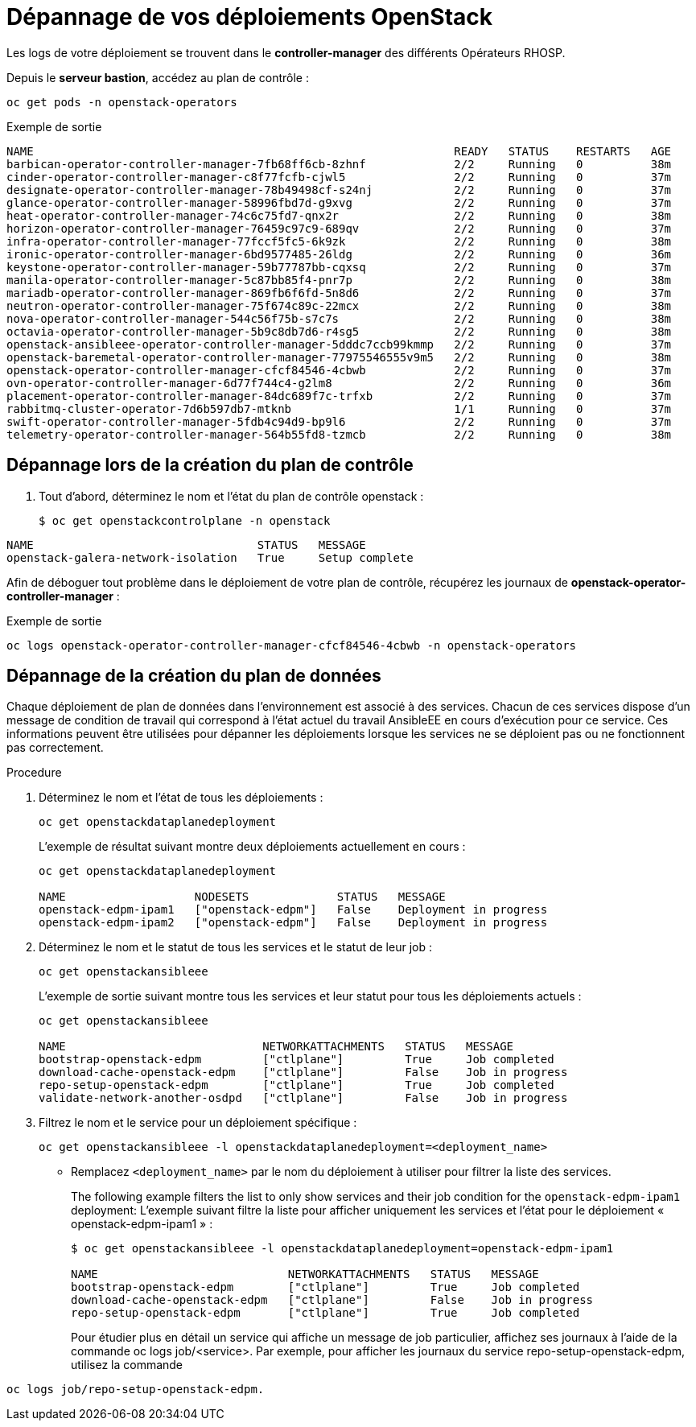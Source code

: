 # Dépannage de vos déploiements OpenStack

Les logs de votre déploiement se trouvent dans le *controller-manager* des différents Opérateurs RHOSP. 

Depuis le *serveur bastion*, accédez au plan de contrôle :

[source,bash,role=execute]
----
oc get pods -n openstack-operators
----

.Exemple de sortie
----
NAME                                                              READY   STATUS    RESTARTS   AGE
barbican-operator-controller-manager-7fb68ff6cb-8zhnf             2/2     Running   0          38m
cinder-operator-controller-manager-c8f77fcfb-cjwl5                2/2     Running   0          37m
designate-operator-controller-manager-78b49498cf-s24nj            2/2     Running   0          37m
glance-operator-controller-manager-58996fbd7d-g9xvg               2/2     Running   0          37m
heat-operator-controller-manager-74c6c75fd7-qnx2r                 2/2     Running   0          38m
horizon-operator-controller-manager-76459c97c9-689qv              2/2     Running   0          37m
infra-operator-controller-manager-77fccf5fc5-6k9zk                2/2     Running   0          38m
ironic-operator-controller-manager-6bd9577485-26ldg               2/2     Running   0          36m
keystone-operator-controller-manager-59b77787bb-cqxsq             2/2     Running   0          37m
manila-operator-controller-manager-5c87bb85f4-pnr7p               2/2     Running   0          38m
mariadb-operator-controller-manager-869fb6f6fd-5n8d6              2/2     Running   0          37m
neutron-operator-controller-manager-75f674c89c-22mcx              2/2     Running   0          38m
nova-operator-controller-manager-544c56f75b-s7c7s                 2/2     Running   0          38m
octavia-operator-controller-manager-5b9c8db7d6-r4sg5              2/2     Running   0          38m
openstack-ansibleee-operator-controller-manager-5dddc7ccb99kmmp   2/2     Running   0          37m
openstack-baremetal-operator-controller-manager-77975546555v9m5   2/2     Running   0          38m
openstack-operator-controller-manager-cfcf84546-4cbwb             2/2     Running   0          37m
ovn-operator-controller-manager-6d77f744c4-g2lm8                  2/2     Running   0          36m
placement-operator-controller-manager-84dc689f7c-trfxb            2/2     Running   0          37m
rabbitmq-cluster-operator-7d6b597db7-mtknb                        1/1     Running   0          37m
swift-operator-controller-manager-5fdb4c94d9-bp9l6                2/2     Running   0          37m
telemetry-operator-controller-manager-564b55fd8-tzmcb             2/2     Running   0          38m
----
## Dépannage lors de la création du plan de contrôle
. Tout d’abord, déterminez le nom et l’état du plan de contrôle openstack :
+
----
$ oc get openstackcontrolplane -n openstack
----
.Excemple de sortie
----
NAME                                 STATUS   MESSAGE
openstack-galera-network-isolation   True     Setup complete
----


Afin de déboguer tout problème dans le déploiement de votre plan de contrôle, récupérez les journaux de *openstack-operator-controller-manager* : 

.Exemple de sortie
----
oc logs openstack-operator-controller-manager-cfcf84546-4cbwb -n openstack-operators
----

## Dépannage de la création du plan de données

Chaque déploiement de plan de données dans l'environnement est associé à des services. Chacun de ces services dispose d'un message de condition de travail qui correspond à l'état actuel du travail AnsibleEE en cours d'exécution pour ce service. Ces informations peuvent être utilisées pour dépanner les déploiements lorsque les services ne se déploient pas ou ne fonctionnent pas correctement.

.Procedure

. Déterminez le nom et l'état de tous les déploiements :
+
----
oc get openstackdataplanedeployment
----
+
L'exemple de résultat suivant montre deux déploiements actuellement en cours :
+
----
oc get openstackdataplanedeployment

NAME                   NODESETS             STATUS   MESSAGE
openstack-edpm-ipam1   ["openstack-edpm"]   False    Deployment in progress
openstack-edpm-ipam2   ["openstack-edpm"]   False    Deployment in progress
----

. Déterminez le nom et le statut de tous les services et le statut de leur job :
+
----
oc get openstackansibleee
----
+
L'exemple de sortie suivant montre tous les services et leur statut pour tous les déploiements actuels :
+
----
oc get openstackansibleee

NAME                             NETWORKATTACHMENTS   STATUS   MESSAGE
bootstrap-openstack-edpm         ["ctlplane"]         True     Job completed
download-cache-openstack-edpm    ["ctlplane"]         False    Job in progress
repo-setup-openstack-edpm        ["ctlplane"]         True     Job completed
validate-network-another-osdpd   ["ctlplane"]         False    Job in progress
----

. Filtrez le nom et le service pour un déploiement spécifique :
+
----
oc get openstackansibleee -l openstackdataplanedeployment=<deployment_name>
----
+
* Remplacez `<deployment_name>` par le nom du déploiement à utiliser pour filtrer la liste des services.
+
The following example filters the list to only show services and their job condition for the `openstack-edpm-ipam1` deployment:
L'exemple suivant filtre la liste pour afficher uniquement les services et l'état pour le déploiement « openstack-edpm-ipam1 » :
+
----
$ oc get openstackansibleee -l openstackdataplanedeployment=openstack-edpm-ipam1

NAME                            NETWORKATTACHMENTS   STATUS   MESSAGE
bootstrap-openstack-edpm        ["ctlplane"]         True     Job completed
download-cache-openstack-edpm   ["ctlplane"]         False    Job in progress
repo-setup-openstack-edpm       ["ctlplane"]         True     Job completed
----
+
Pour étudier plus en détail un service qui affiche un message de job particulier, affichez ses journaux à l'aide de la commande oc logs job/<service>. Par exemple, pour afficher les journaux du service repo-setup-openstack-edpm, utilisez la commande 
----
oc logs job/repo-setup-openstack-edpm.
----
